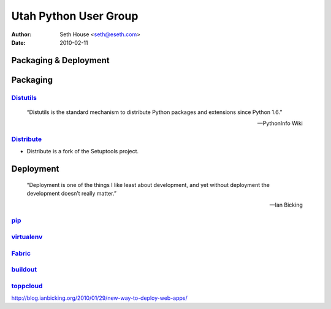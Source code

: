 ======================
Utah Python User Group
======================

:Author: Seth House <seth@eseth.com>
:Date: 2010-02-11

----------------------
Packaging & Deployment
----------------------

.. figure:: ./pip_distribute.png
    :scale: 35 %

---------
Packaging
---------

.. r2b_note::

    tensions between Linux packaging and Python packaging

`Distutils`_
------------

    “Distutils is the standard mechanism to distribute Python packages and
    extensions since Python 1.6.”

    — PythonInfo Wiki

`Distribute`_
-------------

* Distribute is a fork of the Setuptools project.

----------
Deployment
----------

    “Deployment is one of the things I like least about development, and yet
    without deployment the development doesn’t really matter.”

    — Ian Bicking

`pip`_
------

`virtualenv`_
-------------

`Fabric`_
---------

`buildout`_
-----------

`toppcloud`_
------------

http://blog.ianbicking.org/2010/01/29/new-way-to-deploy-web-apps/


.. _`Distutils`: 
.. _`Distribute`: http://packages.python.org/distribute/
.. _`pip`: http://pip.openplans.org/
.. _`virtualenv`: http://virtualenv.openplans.org/
.. _`Fabric`: http://fabfile.org/
.. _`buildout`: http://buildout.org/
.. _`toppcloud`: http://toppcloud.colorstudy.com/
